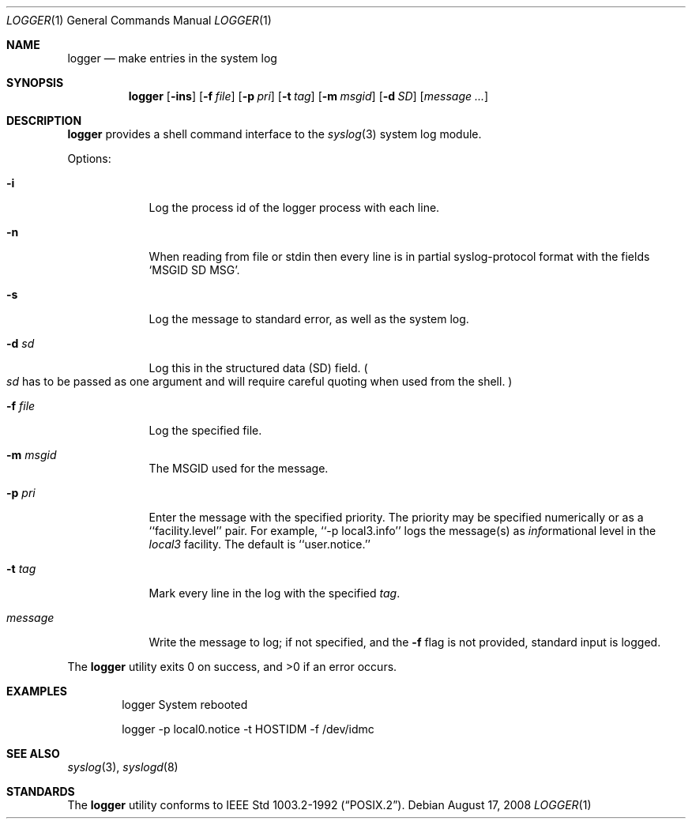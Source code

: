 .\"	$NetBSD: logger.1,v 1.9 2003/08/07 11:14:23 agc Exp $
.\"
.\" Copyright (c) 1983, 1990, 1993
.\"	The Regents of the University of California.  All rights reserved.
.\"
.\" Redistribution and use in source and binary forms, with or without
.\" modification, are permitted provided that the following conditions
.\" are met:
.\" 1. Redistributions of source code must retain the above copyright
.\"    notice, this list of conditions and the following disclaimer.
.\" 2. Redistributions in binary form must reproduce the above copyright
.\"    notice, this list of conditions and the following disclaimer in the
.\"    documentation and/or other materials provided with the distribution.
.\" 3. Neither the name of the University nor the names of its contributors
.\"    may be used to endorse or promote products derived from this software
.\"    without specific prior written permission.
.\"
.\" THIS SOFTWARE IS PROVIDED BY THE REGENTS AND CONTRIBUTORS ``AS IS'' AND
.\" ANY EXPRESS OR IMPLIED WARRANTIES, INCLUDING, BUT NOT LIMITED TO, THE
.\" IMPLIED WARRANTIES OF MERCHANTABILITY AND FITNESS FOR A PARTICULAR PURPOSE
.\" ARE DISCLAIMED.  IN NO EVENT SHALL THE REGENTS OR CONTRIBUTORS BE LIABLE
.\" FOR ANY DIRECT, INDIRECT, INCIDENTAL, SPECIAL, EXEMPLARY, OR CONSEQUENTIAL
.\" DAMAGES (INCLUDING, BUT NOT LIMITED TO, PROCUREMENT OF SUBSTITUTE GOODS
.\" OR SERVICES; LOSS OF USE, DATA, OR PROFITS; OR BUSINESS INTERRUPTION)
.\" HOWEVER CAUSED AND ON ANY THEORY OF LIABILITY, WHETHER IN CONTRACT, STRICT
.\" LIABILITY, OR TORT (INCLUDING NEGLIGENCE OR OTHERWISE) ARISING IN ANY WAY
.\" OUT OF THE USE OF THIS SOFTWARE, EVEN IF ADVISED OF THE POSSIBILITY OF
.\" SUCH DAMAGE.
.\"
.\"	@(#)logger.1	8.1 (Berkeley) 6/6/93
.\"
.Dd August 17, 2008
.Dt LOGGER 1
.Os
.Sh NAME
.Nm logger
.Nd make entries in the system log
.Sh SYNOPSIS
.Nm
.Op Fl ins
.Op Fl f Ar file
.Op Fl p Ar pri
.Op Fl t Ar tag
.Op Fl m Ar msgid
.Op Fl d Ar SD
.Op Ar message ...
.Sh DESCRIPTION
.Nm
provides a shell command interface to the
.Xr syslog  3
system log module.
.Pp
Options:
.Pp
.Bl -tag -width "message"
.It Fl i
Log the process id of the logger process
with each line.
.It Fl n
When reading from file or stdin then every line is in partial syslog-protocol
format with the fields
.Sq MSGID SD MSG .
.It Fl s
Log the message to standard error, as well as the system log.
.It Fl d Ar sd
Log this in the structured data (SD) field.
.Po
.Ar sd
has to be passed as one argument and will require careful quoting when used from
the shell.
.Pc
.It Fl f Ar file
Log the specified file.
.It Fl m Ar msgid
The MSGID used for the message.
.It Fl p Ar pri
Enter the message with the specified priority.
The priority may be specified numerically or as a ``facility.level''
pair.
For example, ``\-p local3.info'' logs the message(s) as
.Ar info Ns rmational
level in the
.Ar local3
facility.
The default is ``user.notice.''
.It Fl t Ar tag
Mark every line in the log with the specified
.Ar tag  .
.It Ar message
Write the message to log; if not specified, and the
.Fl f
flag is not
provided, standard input is logged.
.El
.Pp
The
.Nm
utility exits 0 on success, and \*[Gt]0 if an error occurs.
.Sh EXAMPLES
.Bd -literal -offset indent -compact
logger System rebooted

logger \-p local0.notice \-t HOSTIDM \-f /dev/idmc
.Ed
.Sh SEE ALSO
.Xr syslog 3 ,
.Xr syslogd 8
.Sh STANDARDS
The
.Nm
utility conforms to
.St -p1003.2-92 .
